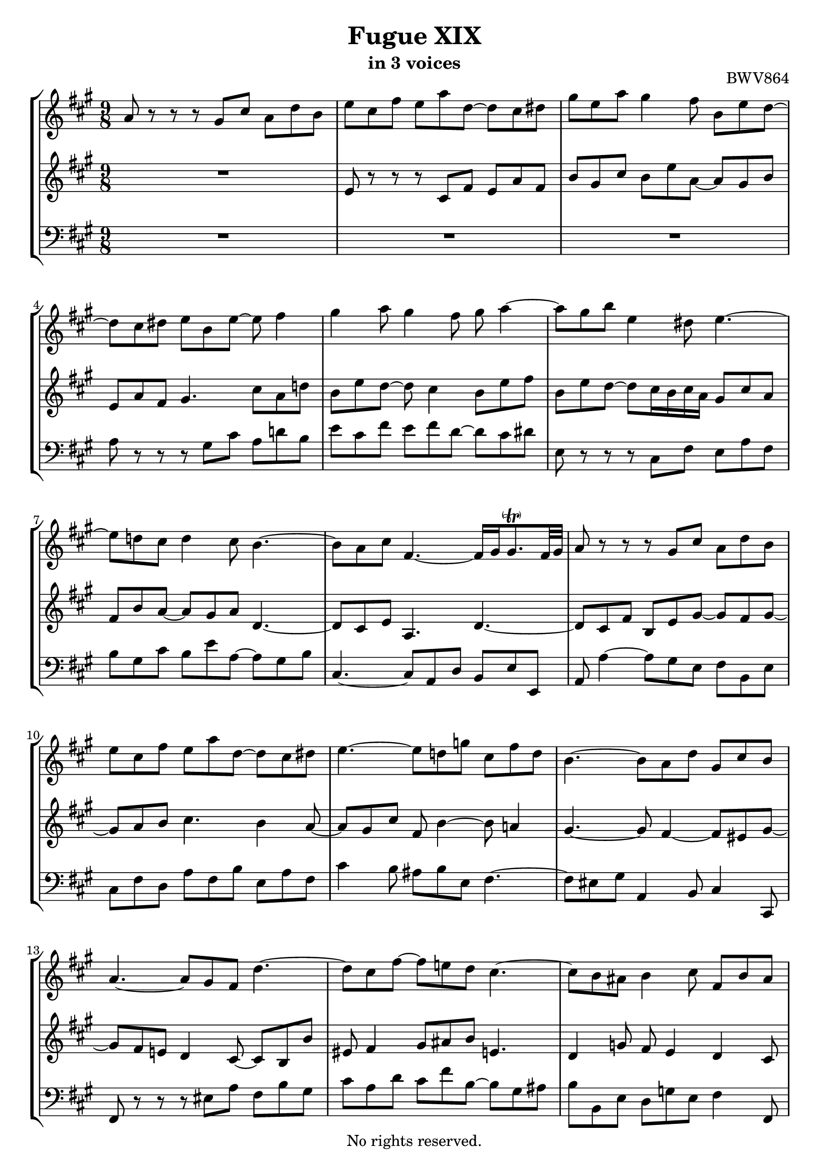 \version "2.18.2"

%This edition was prepared and typeset by Kyle Rother using the 1866 Breitkopf & Härtel Bach-Gesellschaft Ausgabe as primary source. 
%Reference was made to both the Henle and Bärenreiter urtext editions, as well as the critical and scholarly commentary of Alfred Dürr, however the final expression is in all cases that of the composer or present editor.
%This edition is in the public domain, and the editor does not claim any rights in the content.

\header {
  title = "Fugue XIX"
  subtitle = "in 3 voices"
  opus = "BWV864"
  copyright = "No rights reserved."
  tagline = ""
}

global = {
  \key a \major
  \numericTimeSignature
  \time 9/8
}

soprano = \relative c'' {
  \global
  
  a8 r r r gis cis a d b | % m. 1
  e8 cis fis e a d,~ d cis dis | % m. 2
  gis8 e a gis4 fis8 b, e d~ | % m. 3
  d8 cis dis e b e~ e fis4 | % m. 4
  gis4 a8 gis4 fis8 gis a4~ | % m. 5
  a8 gis b e,4 dis8 e4.~ | % m. 6
  e8 d! cis d4 cis8 b4.~ | % m. 7
  b8 a cis fis,4.~ fis16 gis gis8. -\parenthesize \trill fis32 gis | % m. 8
  a8 r r r gis cis a d b | % m. 9
  e8 cis fis e a d,~ d cis dis | % m. 10
  e4.~ e8 d! g! cis, fis d | % m. 11
  b4.~ b8 a d gis, cis b | % m. 12
  a4.~ a8 gis fis d'4.~ | % m. 13
  d8 cis fis~ fis8 e! d cis4.~ | % m. 14
  cis8 b ais b4 cis8 fis, b ais | % m. 15
  b8 d4~ d8 cis fis~ fis e a~ | % m. 16
  a8 gis16 fis gis8~ gis fis e~ e dis fis | % m. 17
  b,4.~ b4 a8~ a gis4~ | % m. 18
  gis8 fis a d, b' gis cis fis,4 | % m. 19
  e8 e' b cis fis cis d4.~ | % m. 20
  d8 b e cis fis d gis e a | % m. 21
  fis4 b8 e, a4~ a8 gis4 | % m. 22
  a8 r r r4. r | % m. 23
  R1*9/8 | % m. 24
  e,8 r r r cis fis e a fis | % m. 25
  b8 gis cis a d cis fis dis4 | % m. 26
  e16 fis gis e gis a b8 r r r4. | % m. 27
  R1*9/8 | % m. 28
  r8 b16 a gis fis e fis gis e d cis d cis d fis e d | % m. 29
  cis8a d cis a' d, b e cis | % m. 30
  d8 r r r e, a fis b cis~ | % m. 31
  cis8 d g!~ g fis e a, d cis | % m. 32
  d8 fis16 e d cis b8 e4~ e8 d4~ | % m. 33
  d8 cis4 r16 b ais! b cis d e d e fis g! e | % m. 34
  ais16 fis b a! g! fis e d cis b ais b g' fis e d cis b | % m. 35
  b8 d4~ d8 b e cis fis dis | % m. 36
  b4.~ b8 gis cis a4.~ | % m. 37
  a8 b4~ b8 a eis! fis4. | % m. 38
  fis8 dis gis eis16 cis dis eis fis gis a fis gis a b cis | % m. 39
  d!16 b cis dis eis fis d! e! d cis b a gis b a gis fis eis | % m. 40
  b'4.~ b16 a b gis a8~ a16 b gis8. fis16 | % m. 41
  fis8 cis fis e4 a8 fis b gis | % m. 42
  cis8 a d~ d cis b e, a4~ | % m. 43
  a8 gis b e, a4 gis8 cis a | % m. 44
  d4. cis8 fis4~ fis8 e d~ | % m. 45
  d8 cis4~ cis8 b a~ a gis b | % m. 46
  e4.~ e4 d8~ d cis4~ | % m. 47
  cis8 b d gis, e' cis fis b,4 | % m. 48
  a8 e'16 d cis b a b cis a g! fis g fis g b a g | % m. 49
  fis8 d a' gis! e' a, fis' b, gis' | % m. 50
  a8 e4~ e8 d fis b,4.~ | % m. 51
  b8 a g! fis4. b8 e, a | % m. 52
  d,4.~ d8 cis a'~ a a gis | % m. 53
  \set Score.measureLength = #(ly:make-moment 6 8) a2. \fermata \bar "|." | % m. 54
  
}

mezzo = \relative c' {
  \global
  
  R1*9/8 | % m. 1
  e8 r r r cis fis e a fis | % m. 2
  b8 gis cis b e a,~ a gis b | % m. 3
  e,8 a fis gis4. cis8 a d! | % m. 4
  b8 e d~ d cis4 b8 e fis | % m. 5
  b,8 e d~ d cis16 b cis a gis8 cis a | % m. 6
  fis8 b a~ a gis a d,4.~ | % m. 7
  d8 cis e a,4. d4.~ | % m. 8
  d8 cis fis b, e gis~ gis fis gis~ | % m. 9
  gis8 a b cis4. b4 a8~ | % m. 10
  a8 gis cis fis, b4~ b8 a!4 | % m. 11
  gis4.~ gis8 fis4~ fis8 eis gis~ | % m. 12
  gis8 fis e! d4 cis8~ cis b b' | % m. 13
  eis,8 fis4 gis8 ais b e,!4. | % m. 14
  d4 g!8 fis e4 d cis8 | % m. 15
  d8 fis b gis4 cis8 b e cis | % m. 16
  b4.~ b8 a cis fis,4.~ | % m. 17
  fis8 e gis cis,4. fis8 b, e | % m. 18
  cis4. b4 e8~ e4 dis8 | % m. 19
  e8 r r r a e fis b fis | % m. 20
  gis4 r8 e a fis b gis cis | % m. 21
  a8 d4~ d8 cis fis b,8. fis'16 e d | % m. 22
  cis16 d e cis b a gis a b gis fis e fis e fis a gis fis | % m. 23
  gis16 b a gis a b cis b cis d e fis gis b a gis fis a | % m. 24
  gis16 a b fis e d cis8 r r r cis a | % m. 25
  d8 b e cis fis e a fis4 \trill | % m. 26
  e8 r r r dis, gis e a fis | % m. 27
  b8 gis cis b e a,~ a fis b | % m. 28
  gis8 r r r4. r | % m. 29
  R1*9/8 | % m. 30
  r8 a, d~ d cis fis d g! e | % m. 31
  a8 fis b a d g,!~ g fis e | % m. 32
  fis8 r r r16 d' cis b ais gis! fis cis' b a! g! fis | % m. 33
  e16 b' ais gis fis e d8 e4 fis8 b4 | % m. 34
  cis8 fis,4 g!8 e fis b, ais4 | % m. 35
  r8 fis' b gis4.~ gis8 cis a~ | % m. 36
  a8 gis dis e4.~ e8 cis fis | % m. 37
  dis8 gis eis cis4.~ cis8 a d! | % m. 38
  b4.~ b8 a b eis, r r | % m. 39
  R1*9/8 | % m. 40
  r8 gis' dis eis cis fis~ fis eis4 | % m. 41
  fis8 r r r gis, cis a d b | % m. 42
  e8 cis fis e a d,~ d cis dis | % m. 43
  e8 b d!~ d cis dis e4 fis8~ | % m. 44
  fis8 b e,~ e d cis b gis' b | % m. 45
  e,4.~ e8 d fis b,4.~ | % m. 46
  b8 a cis fis4. b8 e, a | % m. 47
  fis4. e4 a8~ a a gis | % m. 48
  a8 r r r4. r | % m. 49
  R1*9/8 | % m. 50
  r8 cis4~ cis8 b a~ a gis e | % m. 51
  cis8 d e~ e a, d~ d cis4~ | % m. 52
  cis8 b d gis, e' cis fis b,4 | % m. 53
  \set Score.measureLength = #(ly:make-moment 6 8) cis2. \fermata \bar "|." | % m. 54
   
}

bass = \relative c' {
  \global
  
  R1*9/8 | % m. 1
  R1*9/8 | % m. 2
  R1*9/8 | % m. 3
  a8 r r r gis cis a d! b | % m. 4
  e8 cis fis e fis d~ d cis dis | % m. 5
  e,8 r r r cis fis e a fis | % m. 6
  b8 gis cis b e a,~ a gis b | % m. 7
  cis,4.~ cis8 a d b e e, | % m. 8
  a8 a'4~ a8 gis e fis b, e | % m. 9
  cis8 fis d a' fis b e, a fis | % m. 10
  cis'4 b8 ais b e, fis4.~ | % m. 11
  fis8 eis gis a,4 b8 cis4 cis,8 | % m. 12
  fis8 r r r eis' a fis b gis | % m. 13
  cis8 a d cis fis b,~ b gis ais | % m. 14
  b8 b, e d g! e fis4 fis,8 | % m. 15
  b8 r r r e a gis cis a | % m. 16
  dis8 b e a,4.~ a8 b fis | % m. 17
  gis4.~ gis8 cis,8 fis dis e4 | % m. 18
  a,4.~ a8 gis cis a b4 | % m. 19
  e,8 r r r4. r | % m. 20
  R1*9/8 | % m. 21
  R1*9/8 | % m. 22
  a8 r r r gis cis a d b | % m. 23
  e8 cis fis e a d,~ d cis dis | % m. 24
  e8 fis gis a r r r a, d | % m. 25
  b8 e cis fis d a' fis b16 a gis fis | % m. 26
  gis16 a b gis fis e dis e fis dis cis b cis b cis e dis cis | % m. 27
  dis16 fis e dis e fis gis fis gis a b cis dis fis e dis cis b | % m. 28
  e8 e, a gis e' a, fis' b, gis' | % m. 29
  a16 fis e d cis b a b cis a g! fis g fis g b a g | % m. 30
  fis16 g! a fis e d a'8. fis16 g a b a g b a g | % m. 31
  fis16 e d fis e d cis a b cis d e fis g! a fis g a | % m. 32
  d,8 r r r cis fis d g! e | % m. 33
  ais8 fis b gis! cis ais d b e~ | % m. 34
  e8 d cis b g! d e fis fis, | % m. 35
  b16 fis' b a! gis! fis e fis e d cis b a b a gis fis e | % m. 36
  dis16 b' e dis cis b cis gis' cis b a gis fis gis fis e dis cis | % m. 37
  b16 cis b a gis fis eis cis' fis e! d! cis d e! d cis b a | % m. 38
  gis16 a gis fis eis dis cis8 a' d! cis fis dis | % m. 39
  gis8 eis a fis b gis cis a d~ | % m. 40
  d16 e d cis b a gis8 eis fis b, cis cis, | % m. 41
  fis8 a fis cis'4 a8 d b e | % m. 42
  cis8 fis d a' a, b cis fis b, | % m. 43
  e4 r8 r cis fis e a fis | % m. 44
  b8 gis cis a d fis, gis e gis | % m. 45
  a8 a, cis d,4 d'8~ d e b | % m. 46
  cis4.~ cis8 fis, b gis a4 | % m. 47
  d,8 d'4~ d8 cis fis d e e, | % m. 48
  a8 a d cis a' d, b' e, cis' | % m. 49
  d16 cis b a gis fis e fis gis e d cis d cis d fis e d | % m. 50
  cis16 b a b cis a d cis d e cis d e d e fis d e | % m. 51
  fis16 gis fis e d cis d e d cis a gis b a gis fis e d | % m. 52
  fis16 a gis fis e d cis cis' d e fis gis a d, e8 e, | % m. 53
  \set Score.measureLength = #(ly:make-moment 6 8) a2. \fermata \bar "|." | % m. 54
   
}

\paper {
  max-systems-per-page = 5
}

\score {
  \new StaffGroup 
  <<
    \new Staff = "soprano" 
      \soprano
    
    \new Staff = "mezzo" 
      \mezzo
    
    \new Staff = "bass" 
      { \clef bass \bass }
      
  >>
  
\layout {
  indent = 0.0 
  }

}
